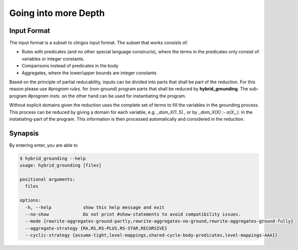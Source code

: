 Going into more Depth
======================

Input Format
------------

The input format is a subset to clingos input format. The subset that works consists of:

- Rules with predicates (and no other special language constructs), where the terms in the predicates only consist of variables or integer constants.
- Comparisons instead of predicates in the body
- Aggregates, where the lower/upper bounds are integer constants

Based on the principle of partial reducability, inputs can be divided into parts that shall be part of the reduction. For this reason please use `#program rules.` for (non-ground) program parts that shall be reduced by **hybrid_grounding**. The sub-program `#program insts.` on the other hand can be used for instantiating the program.

Without explicit domains given the reduction uses the complete set of terms to fill the variables in the grounding process. This process can be reduced by giving a domain for each variable, e.g. `_dom_X(1..5).`, or by `_dom_X(X) :- a(X,_).` in the instatiating-part of the program. This information is then processed automatically and considered in the reduction.

Synapsis
-----------

By entering enter, you are able to 

.. code-block:: console

    $ hybrid_grounding --help    
    usage: hybrid_grounding [files]

    positional arguments:
      files

    options:
      -h, --help            show this help message and exit
      --no-show             Do not print #show-statements to avoid compatibility issues.
      --mode {rewrite-aggregates-ground-partly,rewrite-aggregates-no-ground,rewrite-aggregates-ground-fully}
      --aggregate-strategy {RA,RS,RS-PLUS,RS-STAR,RECURSIVE}
      --cyclic-strategy {assume-tight,level-mappings,shared-cycle-body-predicates,level-mappings-AAAI}


